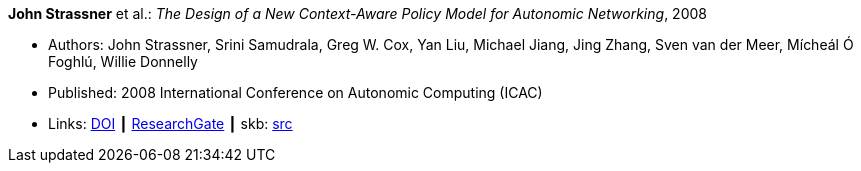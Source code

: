 *John Strassner* et al.: _The Design of a New Context-Aware Policy Model for Autonomic Networking_, 2008

* Authors: John Strassner, Srini Samudrala, Greg W. Cox, Yan Liu, Michael Jiang, Jing Zhang, Sven van der Meer, Mícheál Ó Foghlú, Willie Donnelly
* Published: 2008 International Conference on Autonomic Computing (ICAC)
* Links:
       link:https://doi.org/10.1109/ICAC.2008.36[DOI]
    ┃ link:https://www.researchgate.net/publication/4348557_The_Design_of_a_New_Context-Aware_Policy_Model_for_Autonomic_Networking[ResearchGate]
    ┃ skb: link:https://github.com/vdmeer/skb/tree/master/library/inproceedings/2000/strassner-2008-icac.adoc[src]
ifdef::local[]
    ┃ link:/library/inproceedings/2000/strassner-2008-icac.pdf[PDF]
    ┃ link:/library/inproceedings/2000/strassner-2008-icac.doc[DOC]
endif::[]

